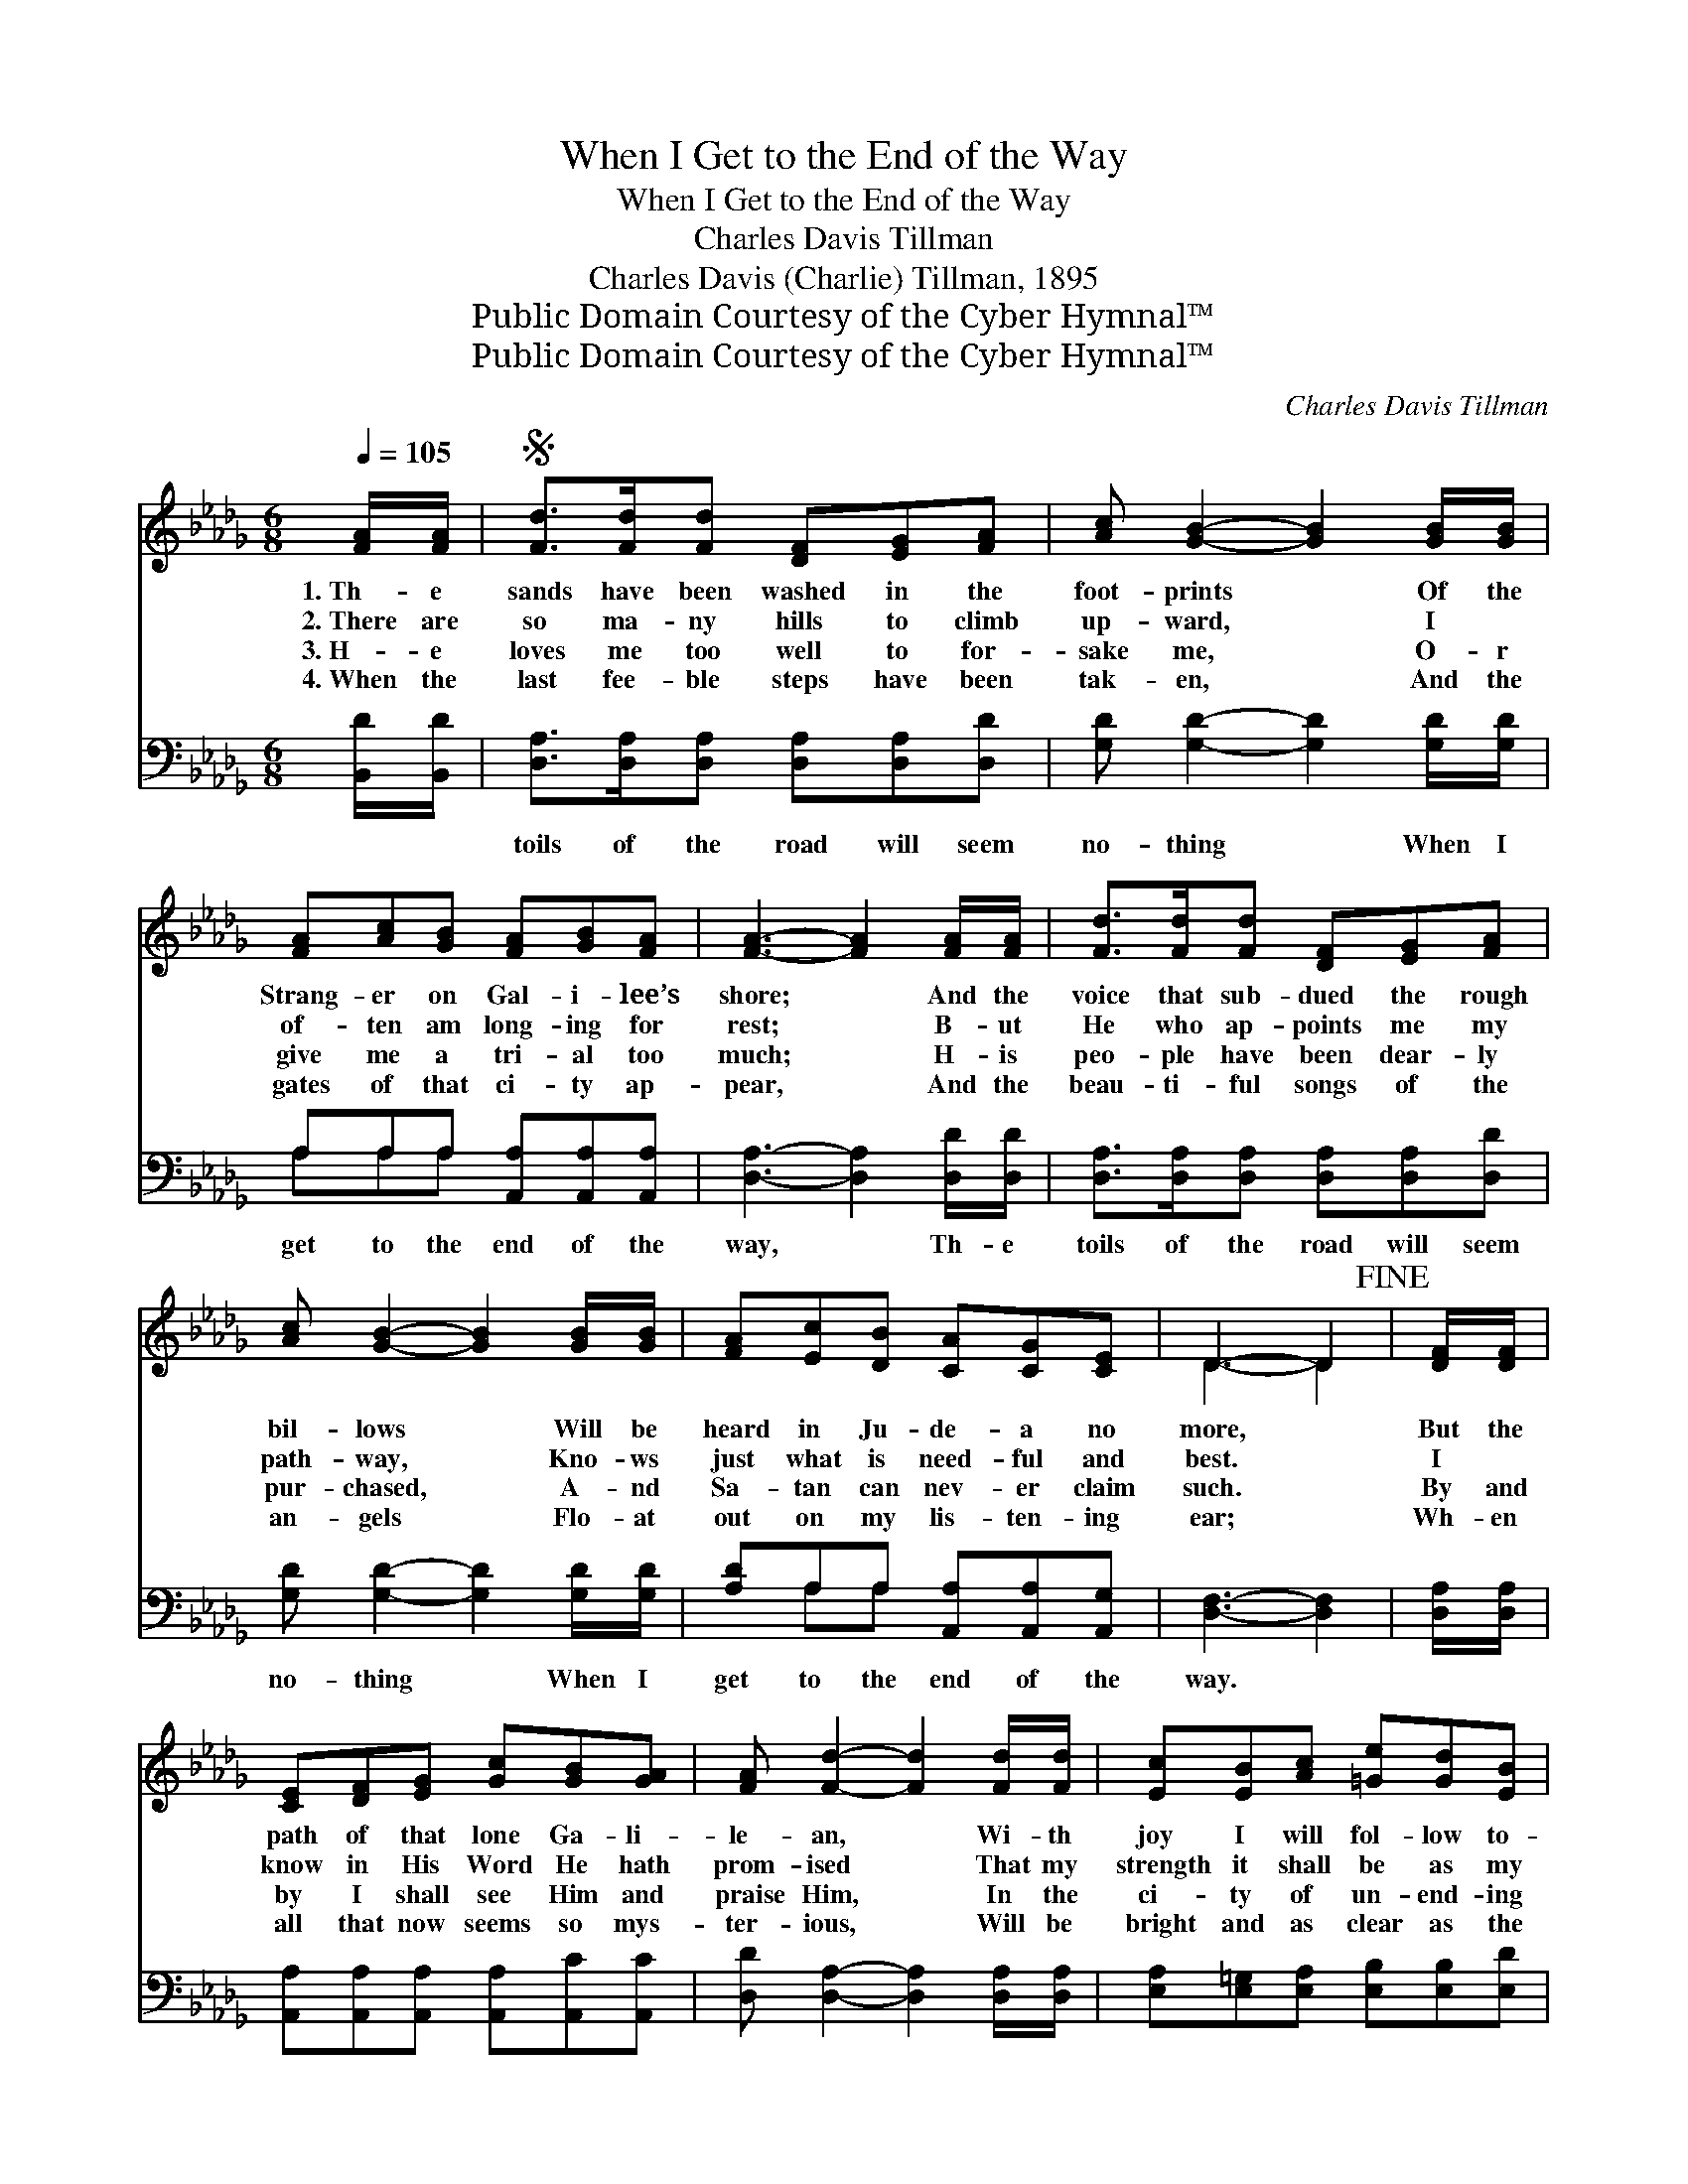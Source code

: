 X:1
T:When I Get to the End of the Way
T:When I Get to the End of the Way
T:Charles Davis Tillman
T:Charles Davis (Charlie) Tillman, 1895
T:Public Domain Courtesy of the Cyber Hymnal™
T:Public Domain Courtesy of the Cyber Hymnal™
C:Charles Davis Tillman
Z:Public Domain
Z:Courtesy of the Cyber Hymnal™
%%score ( 1 2 ) ( 3 4 )
L:1/8
Q:1/4=105
M:6/8
K:Db
V:1 treble 
V:2 treble 
V:3 bass 
V:4 bass 
V:1
 [FA]/[FA]/ |S [Fd]>[Fd][Fd] [DF][EG][FA] | [Ac] [GB]2- [GB]2 [GB]/[GB]/ | %3
w: 1.~Th- e|sands have been washed in the|foot- prints * Of the|
w: 2.~There are|so ma- ny hills to climb|up- ward, * I ~|
w: 3.~H- e|loves me too well to for-|sake me, * O- r|
w: 4.~When the|last fee- ble steps have been|tak- en, * And the|
 [FA][Ac][GB] [FA][GB][FA] | [FA]3- [FA]2 [FA]/[FA]/ | [Fd]>[Fd][Fd] [DF][EG][FA] | %6
w: Strang- er on Gal- i- lee’s|shore; * And the|voice that sub- dued the rough|
w: of- ten am long- ing for|rest; * B- ut|He who ap- points me my|
w: give me a tri- al too|much; * H- is|peo- ple have been dear- ly|
w: gates of that ci- ty ap-|pear, * And the|beau- ti- ful songs of the|
 [Ac] [GB]2- [GB]2 [GB]/[GB]/ | [FA][Ec][DB] [CA][CG][CE] | D3- D2!fine! | [DF]/[DF]/ | %10
w: bil- lows * Will be|heard in Ju- de- a no|more, *|But the|
w: path- way, * Kno- ws|just what is need- ful and|best. *|I ~|
w: pur- chased, * A- nd|Sa- tan can nev- er claim|such. *|By and|
w: an- gels * Flo- at|out on my lis- ten- ing|ear; *|Wh- en|
 [CE][DF][EG] [Gc][GB][GA] | [FA] [Fd]2- [Fd]2 [Fd]/[Fd]/ | [Ec][EB][Ac] [=Ge][Gd][EB] | %13
w: path of that lone Ga- li-|le- an, * Wi- th|joy I will fol- low to-|
w: know in His Word He hath|prom- ised * That my|strength it shall be as my|
w: by I shall see Him and|praise Him, * In the|ci- ty of un- end- ing|
w: all that now seems so mys-|ter- ious, * Will be|bright and as clear as the|
 [EA]3- [EA]2 [FA]/[FA]/!D.S.! |] %14
w: day, * And the|
w: day; * And the|
w: day; * And the|
w: day, * Then the|
V:2
 x | x6 | x6 | x6 | x6 | x6 | x6 | x6 | D3- D2 | x | x6 | x6 | x6 | x6 |] %14
V:3
 [B,,D]/[B,,D]/ | [D,A,]>[D,A,][D,A,] [D,A,][D,A,][D,D] | [G,D] [G,D]2- [G,D]2 [G,D]/[G,D]/ | %3
w: ~ ~|toils of the road will seem|no- thing * When I|
 A,A,A, [A,,A,][A,,A,][A,,A,] | [D,A,]3- [D,A,]2 [D,D]/[D,D]/ | %5
w: get to the end of the|way, * Th- e|
 [D,A,]>[D,A,][D,A,] [D,A,][D,A,][D,D] | [G,D] [G,D]2- [G,D]2 [G,D]/[G,D]/ | %7
w: toils of the road will seem|no- thing * When I|
 [A,D]A,A, [A,,A,][A,,A,][A,,G,] | [D,F,]3- [D,F,]2 | [D,A,]/[D,A,]/ | %10
w: get to the end of the|way. *||
 [A,,A,][A,,A,][A,,A,] [A,,A,][A,,C][A,,C] | [D,D] [D,A,]2- [D,A,]2 [D,A,]/[D,A,]/ | %12
w: ||
 [E,A,][E,=G,][E,A,] [E,B,][E,B,][E,D] | [A,C]3- [A,C]2 [D,D]/[D,D]/ |] %14
w: ||
V:4
 x | x6 | x6 | A,A,A, x3 | x6 | x6 | x6 | x A,A, x3 | x5 | x | x6 | x6 | x6 | x6 |] %14

